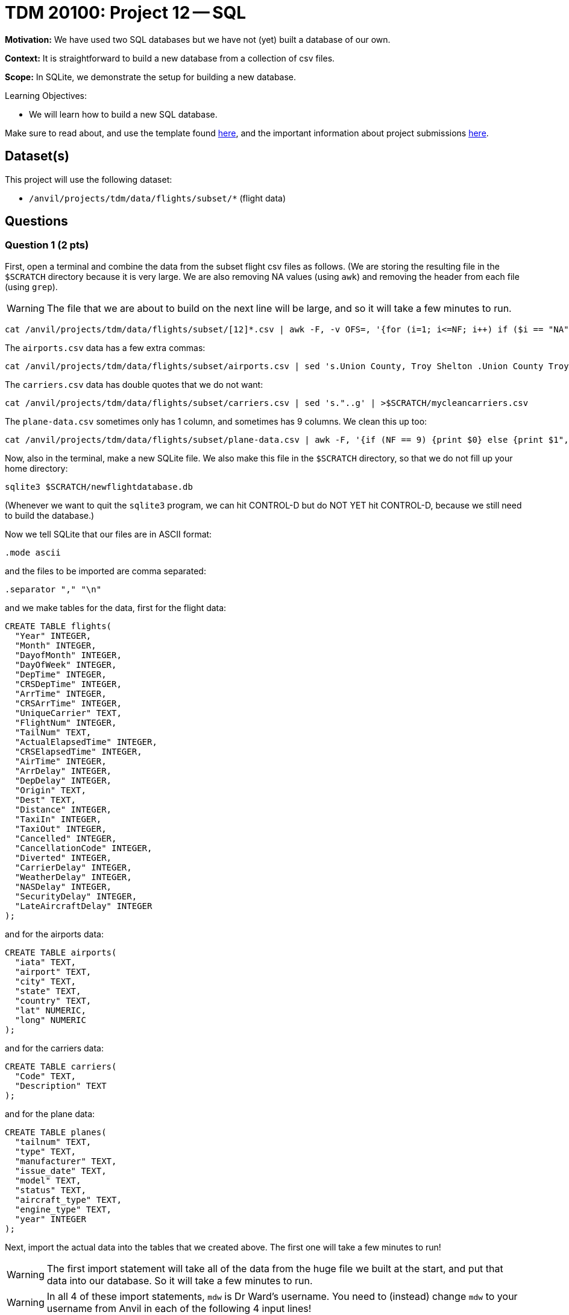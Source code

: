 = TDM 20100: Project 12 -- SQL

**Motivation:** We have used two SQL databases but we have not (yet) built a database of our own.

**Context:** It is straightforward to build a new database from a collection of csv files.

**Scope:** In SQLite, we demonstrate the setup for building a new database.

.Learning Objectives:
****
- We will learn how to build a new SQL database.
****

Make sure to read about, and use the template found xref:templates.adoc[here], and the important information about project submissions xref:submissions.adoc[here].

== Dataset(s)

This project will use the following dataset:

- `/anvil/projects/tdm/data/flights/subset/*` (flight data)


== Questions


=== Question 1 (2 pts)

First, open a terminal and combine the data from the subset flight csv files as follows.  (We are storing the resulting file in the `$SCRATCH` directory because it is very large.  We are also removing NA values (using `awk`) and removing the header from each file (using `grep`).

[WARNING]
====
The file that we are about to build on the next line will be large, and so it will take a few minutes to run.
====

[source,bash]
----
cat /anvil/projects/tdm/data/flights/subset/[12]*.csv | awk -F, -v OFS=, '{for (i=1; i<=NF; i++) if ($i == "NA") $i=""};1' | grep -v Year >$SCRATCH/myflightdata.csv
----

The `airports.csv` data has a few extra commas:

[source,bash]
----
cat /anvil/projects/tdm/data/flights/subset/airports.csv | sed 's.Union County, Troy Shelton .Union County Troy Shelton.g' | sed 's.Savage, Sr.Savage Sr.g' | sed 's.Baton Rouge Metropolitan, Ryan .Baton Rouge Metropolitan Ryan.g' | sed 's.Lawrence County Airpark,Inc.Lawrence County Airpark Inc.g' | sed 's.Westport, NY.Westport NY.g' | sed 's.Pullman/Moscow,ID.Pullman/Moscow ID.g' | sed 's.Reading Muni,Gen Carl A Spaatz.Reading Muni Gen Carl A Spaatz.g' | sed 's.Richard Lloyd Jones, Jr.Richard Lloyd Jones Jr.g' | sed 's.Toccoa, R G Le Tourneau .Toccoa R G Le Tourneau .g' | sed 's.\\"Bud\\" Barron .Bud Barron.g' | sed 's."..g' | >$SCRATCH/mycleanairports.csv
----

The `carriers.csv` data has double quotes that we do not want:

[source,bash]
----
cat /anvil/projects/tdm/data/flights/subset/carriers.csv | sed 's."..g' | >$SCRATCH/mycleancarriers.csv
----

The `plane-data.csv` sometimes only has 1 column, and sometimes has 9 columns.  We clean this up too:

[source,bash]
----
cat /anvil/projects/tdm/data/flights/subset/plane-data.csv | awk -F, '{if (NF == 9) {print $0} else {print $1",,,,,,,,"}}' >$SCRATCH/mycleanplanedata.csv
----

Now, also in the terminal, make a new SQLite file.  We also make this file in the `$SCRATCH` directory, so that we do not fill up your home directory:

[source,bash]
----
sqlite3 $SCRATCH/newflightdatabase.db
----

(Whenever we want to quit the `sqlite3` program, we can hit CONTROL-D but do NOT YET hit CONTROL-D, because we still need to build the database.)

Now we tell SQLite that our files are in ASCII format:

[source,bash]
----
.mode ascii
----

and the files to be imported are comma separated:

[source,bash]
----
.separator "," "\n"
----

and we make tables for the data, first for the flight data:

[source,bash]
----
CREATE TABLE flights(
  "Year" INTEGER,
  "Month" INTEGER,
  "DayofMonth" INTEGER,
  "DayOfWeek" INTEGER,
  "DepTime" INTEGER,
  "CRSDepTime" INTEGER,
  "ArrTime" INTEGER,
  "CRSArrTime" INTEGER,
  "UniqueCarrier" TEXT,
  "FlightNum" INTEGER,
  "TailNum" TEXT,
  "ActualElapsedTime" INTEGER,
  "CRSElapsedTime" INTEGER,
  "AirTime" INTEGER,
  "ArrDelay" INTEGER,
  "DepDelay" INTEGER,
  "Origin" TEXT,
  "Dest" TEXT,
  "Distance" INTEGER,
  "TaxiIn" INTEGER,
  "TaxiOut" INTEGER,
  "Cancelled" INTEGER,
  "CancellationCode" INTEGER,
  "Diverted" INTEGER,
  "CarrierDelay" INTEGER,
  "WeatherDelay" INTEGER,
  "NASDelay" INTEGER,
  "SecurityDelay" INTEGER,
  "LateAircraftDelay" INTEGER
);
----

and for the airports data:

[source,bash]
----
CREATE TABLE airports(
  "iata" TEXT,
  "airport" TEXT,
  "city" TEXT,
  "state" TEXT,
  "country" TEXT,
  "lat" NUMERIC,
  "long" NUMERIC
);
----

and for the carriers data:

[source,bash]
----
CREATE TABLE carriers(
  "Code" TEXT,
  "Description" TEXT
);
----

and for the plane data:

[source,bash]
----
CREATE TABLE planes(
  "tailnum" TEXT,
  "type" TEXT,
  "manufacturer" TEXT,
  "issue_date" TEXT,
  "model" TEXT,
  "status" TEXT,
  "aircraft_type" TEXT,
  "engine_type" TEXT,
  "year" INTEGER
);
----

Next, import the actual data into the tables that we created above.  The first one will take a few minutes to run!

[WARNING]
====
The first import statement will take all of the data from the huge file we built at the start, and put that data into our database.  So it will take a few minutes to run.
====

[WARNING]
====
In all 4 of these import statements, `mdw` is Dr Ward's username.  You need to (instead) change `mdw` to your username from Anvil in each of the following 4 input lines!
====

[source,bash]
----
.import --skip 1 /anvil/scratch/x-mdw/myflightdata.csv flights
----

and the airports data:

[source,bash]
----
.import --skip 1 /anvil/scratch/x-mdw/mycleanairports.csv airports
----

and the carriers data:

[source,bash]
----
.import --skip 1 /anvil/scratch/x-mdw/mycleancarriers.csv airports
----

and the planes data:

[source,bash]
----
.import --skip 1 /anvil/scratch/x-mdw/mycleanplanedata.csv planes
----

Next, we want to build indices for the flight data:

[source,bash]
----
CREATE INDEX ix_flights_covering ON flights(Year,Month,DayofMonth,DayOfWeek,DepTime,CRSDepTime,ArrTime,CRSArrTime,UniqueCarrier,FlightNum,TailNum,ActualElapsedTime,CRSElapsedTime,AirTime,ArrDelay,DepDelay,Origin,Dest,Distance,TaxiIn,TaxiOut,Cancelled,CancellationCode,Diverted,CarrierDelay,WeatherDelay,NASDelay,SecurityDelay,LateAircraftDelay);
----

and for the airports data:

[source,bash]
----
CREATE INDEX ix_airports_covering ON airports(iata,airport,city,state,country,lat,long);
----

and for the carriers data:

[source,bash]
----
CREATE INDEX ix_carriers_covering ON carriers(Code,Description);
----

and for the planes data:

[source,bash]
----
CREATE INDEX ix_planes_covering ON planes(tailnum,type,manufacturer,issue_date,model,status,aircraft_type,engine_type,year);
----


Finally, you can exit from SQLite by typing:  `CONTROL-D`.

Afterwards, check the size of the file that you created, and indicate the size of the file in your solutions (it should be approximately 17 GB)

[source,bash]
----
ls -la --block-size=G $SCRATCH/newflightdatabase.db
----


.Deliverables
====
- Because all of the work for Question 1 happens in the terminal, the *only* thing that we are asking you to put into the Jupyter Lab notebook for Question 1 is the output from this command:  `ls -la --block-size=G $SCRATCH/newflightdatabase.db` which prints the file size for the database that you built in Question 1.
====


=== Question 2 (2 pts)

Join the `ratings` and the `basics` table, to find the 13 titles that each have more than 2 million ratings.  For each such title, output these values: `tconst`, `averageRating`, `numVotes`, `primaryTitle`, `startYear`, `runtimeMinutes`, and `genres`

.Deliverables
====
- For each of the 13 titles that each have more than 2 million ratings, output these values: `tconst`, `averageRating`, `numVotes`, `primaryTitle`, `startYear`, `runtimeMinutes`, and `genres`
====



=== Question 3 (2 pts)

Using the `startYear` values from the `basics` table, find the total number of entries in each `startYear`.

.Deliverables
====
- For each `startYear` value from the `basics` table, print the `startYear` and the total number of entries in corresponding to that `startYear`.
====


=== Question 4 (2 pts)

a.  From the `name` table, find the nconst value for Emma Watson.   (Notice that there are several entries with this name, but probably only one of them is the one that you want to analyze.)

b.  How many entries in the `principals` table correspond to Emma Watson (using only the correct value of `nconst` that you found in part a)?

.Deliverables
====
- From the `name` table, find the nconst value for Emma Watson.  (Although several values appear, just find the 1 value that is correct for her.)
- How many entries in the `principals` table correspond to Emma Watson?
====


=== Question 5 (2 pts)

Join the `basics` and the `ratings` table to find the 3 entries that have `startYear = 2024` and `numVotes > 100000` and `averageRating > 8`.  (Print all of the columns from both tables, for these 3 entries.)

.Deliverables
====
- Join the `basics` and the `ratings` table to find the 3 entries that have `startYear = 2024` and `numVotes > 100000` and `averageRating > 8`.  (Print all of the columns from both tables, for these 3 entries.)
====


== Submitting your Work

We see that the SQL skills that we learned for the Lahman baseball database are directly applicable to analyzing the movies and TV database too!  It is a good feeling to be able to apply what we have learned in a new setting!



.Items to submit
====
- firstname-lastname-project11.ipynb
====

[WARNING]
====
You _must_ double check your `.ipynb` after submitting it in gradescope. A _very_ common mistake is to assume that your `.ipynb` file has been rendered properly and contains your code, comments (in markdown or with hashtags), and code output, even though it may not. **Please** take the time to double check your work. See xref:submissions.adoc[the instructions on how to double check your submission].

You **will not** receive full credit if your `.ipynb` file submitted in Gradescope does not **show** all of the information you expect it to, including the output for each question result (i.e., the results of running your code), and also comments about your work on each question. Please ask a TA if you need help with this.  Please do not wait until Friday afternoon or evening to complete and submit your work.
====

